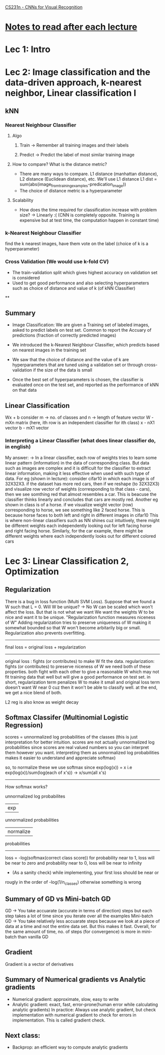 [[http://cs231n.stanford.edu/syllabus.html][CS231n - CNNs for Visual Recognition]]

* [[http://cs231n.stanford.edu/syllabus.html][Notes to read after each lecture]]  

* Lec 1: Intro

* Lec 2: Image classification and the data-driven approach, k-nearest neighbor, Linear classification I

** kNN
*** Nearest Neighbour Classifier
**** Algo
***** Train -> Remember all training images and their labels
***** Predict -> Predict the label of most similar training image
**** How to compare? What is the distance metric?
     + There are many ways to compare. L1 distance (manhattan distance), L2 distance (Euclidean distance), etc. We'll use L1 distance
       L1 dist = sum(abs(image_from_training_examples-predication_image))
     + The choice of distance metric is a hyperparameter 
**** Scalability
     + How does the time required for classification increase with problem size?
       -> Linearly :(
          (CNN is completely opposite. Training is expensive but at test time, the computation happen in constant time)

*** k-Nearest Neighbour Classifier
    find the k nearest images, have them vote on the label (choice of k is a hyperparameter) 

*** Cross Validation (We would use k-fold CV)
   + The train-validation split which gives highest accuracy on validation set is considered
   + Used to get good performance and also selecting hyperparameters such as 
     choice of distance and value of k (of kNN Classifier)

**

** Summary
   + Image Classification: We are given a Training set of labeled images,
     asked to predict labels on test set. Common to report the Accuary
     of predictions (fraction of correctly predicted images)
     
   + We introduced the k-Nearest Neighbour Classifier, which predicts
     based on nearest images in the training set

   + We saw that the choice of distance and the value of k are hyperparameters
     that are tuned using a validation set or through cross-validation if the 
     size of the data is small

   + Once the best set of hyperparameters is chosen, the classifier is evaluated
     once on the test set, and reported as the performance of kNN on that data

** Linear Classification
   Wx + b
   consider m -> no. of classes and n -> length of feature vector
   W - mXn matrix (here, ith row is an independent classifier for ith class)
   x - nX1 vector
   b - mX1 vector
   
*** Interpreting a Linear Classifier (what does linear classifier do, in english)
    My answer:
    -> In a linear classifier, each row of weights tries to learn some linear pattern (information) 
       in the data of corresponding class. But data such as images are complex 
       and it is difficult for the classifier to extract linear information,
       making it less effective when used with such type of data. 
       For eg (shown in lecture): consider cifar10 in which each image is of 32X32X3.
       if the dataset has more red cars, then if we reshape (to 32X32X3) and visualize row 
       vector of weights (corresponding to that class - cars), then we see somthing red
       that almost resembles a car. This is beacuse the classifier thinks linearly
       and concludes that cars are mostly red. 
       Another eg shown in class is of a horse. if we visualize weight vector (row)
       corresponding to horse, we see something like 2 faced horse. This is because
       horse faces to both left and right in different images in cifar10
       This is where non-linear classifiers such as NN shines
       cuz intuitively, there might be different weights each independently looking out
       for left facing horse and right facing horse. Similarly, for the car example,
       there might be different weights where each independently looks out for different colored cars
   

* Lec 3: Linear Classification 2, Optimization

** Regularization
   There is a bug in loss function (Multi SVM Loss). Suppose that we found a W
   such that L = 0. Will W be unique? -> No
   W can be scaled which won't affect the loss. But that is not what we want
   We want the weights W to be nice and want it to be unique.
   "Regularization function measures niceness of W"
   Adding regularization tries to preserve uniqueness of W making it somewhat bounded
   so that W won't become arbitarily big or small.
   Regularization also prevents overfitting.
   
   -------------------------------------------
   final loss = original loss + regularization
   -------------------------------------------

   original loss : fights (or contributes) to make W fit the data. 
   regularization: fights (or contributes) to preserve niceness of W
   we need both of these properties. both fight with each other to
   give a reasonable W which may not fit training data that well but 
   will give a good performance on test set.
   in short, regularization term penalizes W to make it small
   and original loss term doesn't want W near 0 cuz then it 
   won't be able to classify well. at the end, we get a nice blend of both.

   L2 reg is also know as weight decay
   
** Softmax Classifer (Multinomial Logistic Regression)
   scores = unnormalized log probabilities of the classes 
   (this is just interpretation for better intuition. 
   scores are not actually unnormalized log probabilities
   since scores are real valued numbers so you can interpret them
   however you want. interpreting them as unnormalized log probabilities
   makes it easier to understand and appreciate softmax)

   so, to normalize these we use softmax since exp(log(x)) = x
   i.e exp(log(x))/sum(log(each of x's)) -> x/sum(all x's)

   -----------------------------------------------------------------
   How softmax works?

    unnormalized log probabilites 
             | exp 
     unnormalized probabilities
             | normalize
       probabilities
   -----------------------------------------------------------------
   
   loss = -log(softmax(correct class score))
   for probability near to 1, loss will be near to zero and 
   probability near to 0, loss will be near to infinity
   
   + (As a sanity check) while implementing, your first loss should be near or 
   rougly in the order of -log(1/n_classes) otherwise something is wrong
	
** Summary of GD vs Mini-batch GD
   GD -> You take accuarate (accurate in terms of direction) steps but each step takes a lot of time since you iterate over all the examples
   Mini-batch GD -> You take relatively less accuarate steps because we look at a piece of data at a time and not the entire data set. But this makes it fast.
   Overall, for the same amount of time, no. of steps (for convergence) is more in mini-batch than vanilla GD

** Gradient
   Gradient is a vector of derivatives

** Summary of Numerical gradients vs Analytic gradients
   - Numerical gradient: approximate, slow, easy to write
   - Analytic gradient: exact, fast, error-prone(human error while calculating analytic gradients)
     In practice: Always use analytic gradient, but check implementation with numerical gradient to check for errors in implementation.
     This is called gradient check.
     
** Next class:
   + Backprop: an efficient way to compute analytic gradients

